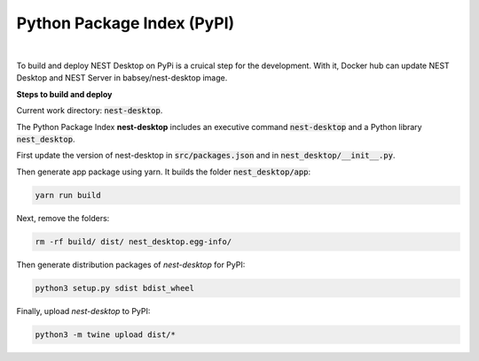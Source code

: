 Python Package Index (PyPI)
===========================


.. image:: ../_static/img/logo/pypi-logo-large.svg
   :width: 240px
   :alt: Docker NEST

|

To build and deploy NEST Desktop on PyPi is a cruical step for the development.
With it, Docker hub can update NEST Desktop and NEST Server in babsey/nest-desktop image.


**Steps to build and deploy**

Current work directory: :code:`nest-desktop`.

The Python Package Index **nest-desktop** includes an executive command :code:`nest-desktop` and a Python library :code:`nest_desktop`.

First update the version of nest-desktop in :code:`src/packages.json` and in :code:`nest_desktop/__init__.py`.

Then generate app package using yarn. It builds the folder :code:`nest_desktop/app`:

.. code-block:: bash

  yarn run build

Next, remove the folders:

.. code-block:: bash

  rm -rf build/ dist/ nest_desktop.egg-info/

Then generate distribution packages of `nest-desktop` for PyPI:

.. code-block:: bash

  python3 setup.py sdist bdist_wheel

Finally, upload `nest-desktop` to PyPI:

.. code-block:: bash

  python3 -m twine upload dist/*
